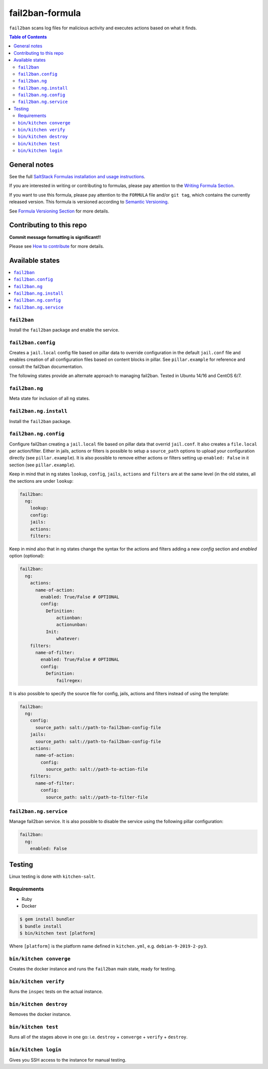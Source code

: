 .. _readme:

fail2ban-formula
================

|img_travis| |img_sr|

.. |img_travis| image:: https://travis-ci.com/saltstack-formulas/fail2ban-formula.svg?branch=master
   :alt: Travis CI Build Status
   :scale: 100%
   :target: https://travis-ci.com/saltstack-formulas/fail2ban-formula
.. |img_sr| image:: https://img.shields.io/badge/%20%20%F0%9F%93%A6%F0%9F%9A%80-semantic--release-e10079.svg
   :alt: Semantic Release
   :scale: 100%
   :target: https://github.com/semantic-release/semantic-release

``fail2ban`` scans log files for malicious activity and executes actions based on what it finds.


.. contents:: **Table of Contents**

General notes
-------------

See the full `SaltStack Formulas installation and usage instructions
<https://docs.saltstack.com/en/latest/topics/development/conventions/formulas.html>`_.

If you are interested in writing or contributing to formulas, please pay attention to the `Writing Formula Section
<https://docs.saltstack.com/en/latest/topics/development/conventions/formulas.html#writing-formulas>`_.

If you want to use this formula, please pay attention to the ``FORMULA`` file and/or ``git tag``,
which contains the currently released version. This formula is versioned according to `Semantic Versioning <http://semver.org/>`_.

See `Formula Versioning Section <https://docs.saltstack.com/en/latest/topics/development/conventions/formulas.html#versioning>`_ for more details.

Contributing to this repo
-------------------------

**Commit message formatting is significant!!**

Please see `How to contribute <https://github.com/saltstack-formulas/.github/blob/master/CONTRIBUTING.rst>`_ for more details.

Available states
----------------

.. contents::
   :local:


``fail2ban``
^^^^^^^^^^^^

Install the ``fail2ban`` package and enable the service.

``fail2ban.config``
^^^^^^^^^^^^^^^^^^^

Creates a ``jail.local`` config file based on pillar data to override configuration in the default ``jail.conf`` file and enables creation of all configuration files based on content blocks in pillar. See ``pillar.example`` for reference
and consult the fail2ban documentation.


The following states provide an alternate approach to managing fail2ban. Tested in Ubuntu 14/16 and CentOS 6/7.

.. contents::
    :local:

``fail2ban.ng``
^^^^^^^^^^^^^^^

Meta state for inclusion of all ng states.

``fail2ban.ng.install``
^^^^^^^^^^^^^^^^^^^^^^^

Install the ``fail2ban`` package.

``fail2ban.ng.config``
^^^^^^^^^^^^^^^^^^^^^^

Configure fail2ban creating a ``jail.local`` file based on pillar data that overrid ``jail.conf``. It also creates a ``file.local`` per action/filter. Either in jails, actions or filters is possible to setup a ``source_path`` options to upload your configuration directly (see ``pillar.example``). It is also possible to remove either actions or filters setting up ``enabled: False`` in it section (see ``pillar.example``).

Keep in mind that in ng states ``lookup``, ``config``, ``jails``, ``actions`` and ``filters`` are at the same level (in the old states, all the sections are under ``lookup``:

.. code-block:: yaml

  fail2ban:
    ng:
      lookup:
      config:
      jails:
      actions:
      filters:

Keep in mind also that in ng states change the syntax for the actions and filters adding a new `config` section and `enabled` option (optional):

.. code-block:: yaml

  fail2ban:
    ng:
      actions:
        name-of-action:
          enabled: True/False # OPTIONAL
          config:
            Definition:
                actionban:
                actionunban:
            Init:
                whatever:
      filters:
        name-of-filter:
          enabled: True/False # OPTIONAL
          config:
            Definition:
                failregex:

It is also possible to specify the source file for config, jails, actions and filters instead of using the template:

.. code-block:: yaml

  fail2ban:
    ng:
      config:
        source_path: salt://path-to-fail2ban-config-file
      jails:
        source_path: salt://path-to-fail2ban-config-file
      actions:
        name-of-action:
          config:
            source_path: salt://path-to-action-file
      filters:
        name-of-filter:
          config:
            source_path: salt://path-to-filter-file

``fail2ban.ng.service``
^^^^^^^^^^^^^^^^^^^^^^^

Manage fail2ban service. It is also possible to disable the service using the following pillar configuration:

.. code-block:: yaml

  fail2ban:
    ng:
      enabled: False


Testing
-------

Linux testing is done with ``kitchen-salt``.

Requirements
^^^^^^^^^^^^

* Ruby
* Docker

.. code-block:: bash

   $ gem install bundler
   $ bundle install
   $ bin/kitchen test [platform]

Where ``[platform]`` is the platform name defined in ``kitchen.yml``,
e.g. ``debian-9-2019-2-py3``.

``bin/kitchen converge``
^^^^^^^^^^^^^^^^^^^^^^^^

Creates the docker instance and runs the ``fail2ban`` main state, ready for testing.

``bin/kitchen verify``
^^^^^^^^^^^^^^^^^^^^^^

Runs the ``inspec`` tests on the actual instance.

``bin/kitchen destroy``
^^^^^^^^^^^^^^^^^^^^^^^

Removes the docker instance.

``bin/kitchen test``
^^^^^^^^^^^^^^^^^^^^

Runs all of the stages above in one go: i.e. ``destroy`` + ``converge`` + ``verify`` + ``destroy``.

``bin/kitchen login``
^^^^^^^^^^^^^^^^^^^^^

Gives you SSH access to the instance for manual testing.
